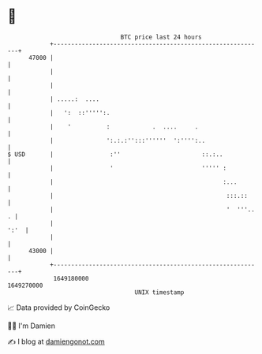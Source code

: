 * 👋

#+begin_example
                                   BTC price last 24 hours                    
               +------------------------------------------------------------+ 
         47000 |                                                            | 
               |                                                            | 
               |                                                            | 
               | .....:  ....                                               | 
               |   ':  ::''''':.                                            | 
               |    '          :            .  ....     .                   | 
               |               ':.:.:'':::''''''  ':'''':..                 | 
   $ USD       |                :''                       ::.:..            | 
               |                '                         ''''' :           | 
               |                                                :...        | 
               |                                                 :::.::     | 
               |                                                 '  '''.. . | 
               |                                                       ':'  | 
               |                                                            | 
         43000 |                                                            | 
               +------------------------------------------------------------+ 
                1649180000                                        1649270000  
                                       UNIX timestamp                         
#+end_example
📈 Data provided by CoinGecko

🧑‍💻 I'm Damien

✍️ I blog at [[https://www.damiengonot.com][damiengonot.com]]
